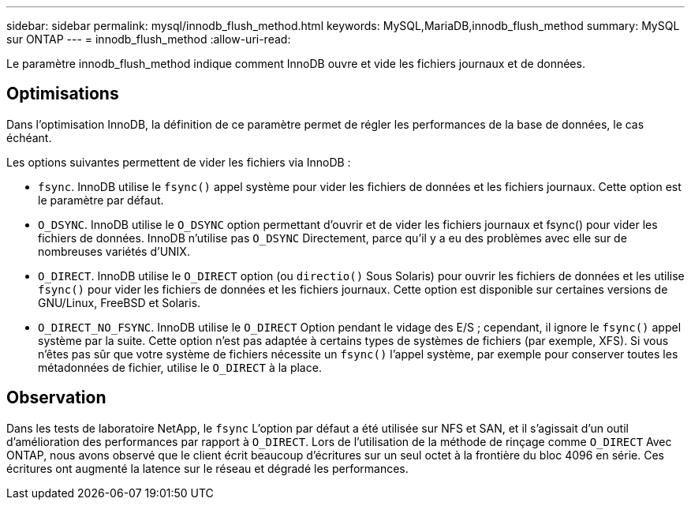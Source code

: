 ---
sidebar: sidebar 
permalink: mysql/innodb_flush_method.html 
keywords: MySQL,MariaDB,innodb_flush_method 
summary: MySQL sur ONTAP 
---
= innodb_flush_method
:allow-uri-read: 


[role="lead"]
Le paramètre innodb_flush_method indique comment InnoDB ouvre et vide les fichiers journaux et de données.



== Optimisations

Dans l'optimisation InnoDB, la définition de ce paramètre permet de régler les performances de la base de données, le cas échéant.

Les options suivantes permettent de vider les fichiers via InnoDB :

* `fsync`. InnoDB utilise le `fsync()` appel système pour vider les fichiers de données et les fichiers journaux. Cette option est le paramètre par défaut.
*  `O_DSYNC`. InnoDB utilise le `O_DSYNC` option permettant d'ouvrir et de vider les fichiers journaux et fsync() pour vider les fichiers de données. InnoDB n'utilise pas `O_DSYNC` Directement, parce qu'il y a eu des problèmes avec elle sur de nombreuses variétés d'UNIX.
*  `O_DIRECT`. InnoDB utilise le `O_DIRECT` option (ou `directio()` Sous Solaris) pour ouvrir les fichiers de données et les utilise `fsync()` pour vider les fichiers de données et les fichiers journaux. Cette option est disponible sur certaines versions de GNU/Linux, FreeBSD et Solaris.
* `O_DIRECT_NO_FSYNC`. InnoDB utilise le `O_DIRECT` Option pendant le vidage des E/S ; cependant, il ignore le `fsync()` appel système par la suite. Cette option n'est pas adaptée à certains types de systèmes de fichiers (par exemple, XFS). Si vous n'êtes pas sûr que votre système de fichiers nécessite un `fsync()` l'appel système, par exemple pour conserver toutes les métadonnées de fichier, utilise le `O_DIRECT` à la place.




== Observation

Dans les tests de laboratoire NetApp, le `fsync` L'option par défaut a été utilisée sur NFS et SAN, et il s'agissait d'un outil d'amélioration des performances par rapport à `O_DIRECT`. Lors de l'utilisation de la méthode de rinçage comme `O_DIRECT` Avec ONTAP, nous avons observé que le client écrit beaucoup d'écritures sur un seul octet à la frontière du bloc 4096 en série. Ces écritures ont augmenté la latence sur le réseau et dégradé les performances.
